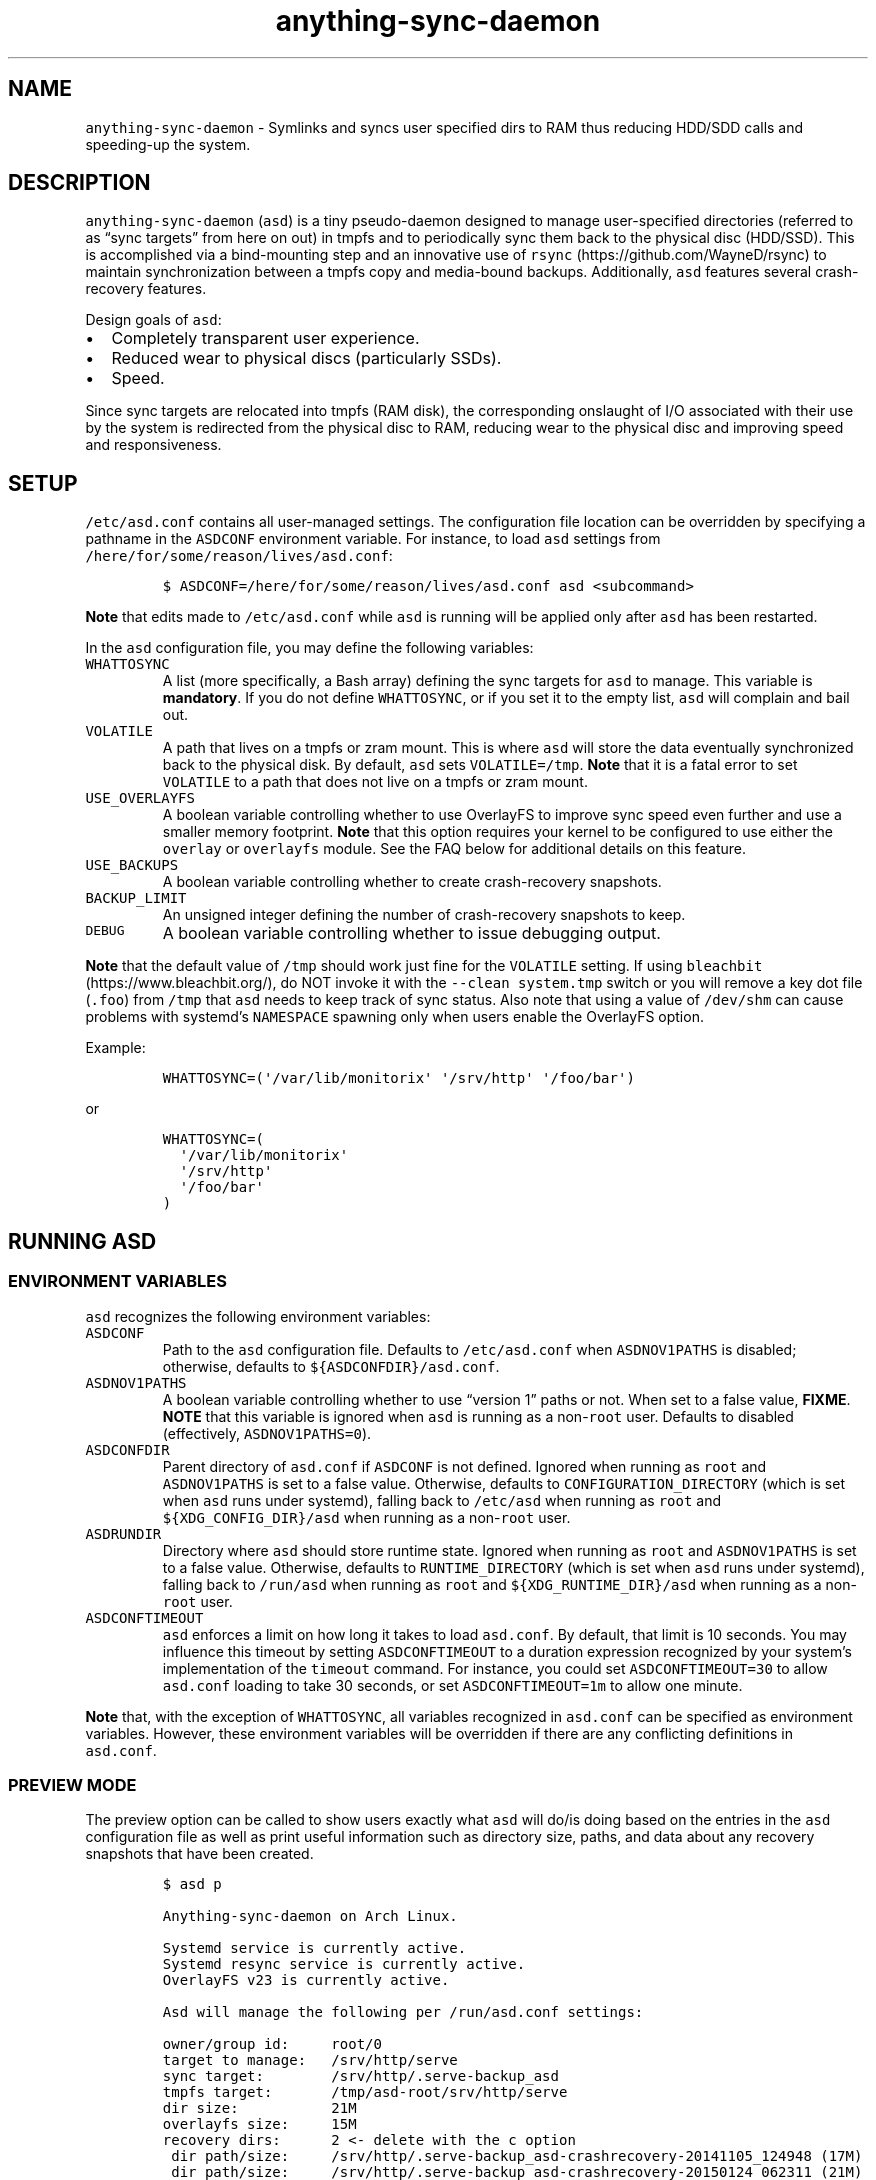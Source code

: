 .\" Automatically generated by Pandoc 2.19.2
.\"
.\" Define V font for inline verbatim, using C font in formats
.\" that render this, and otherwise B font.
.ie "\f[CB]x\f[]"x" \{\
. ftr V B
. ftr VI BI
. ftr VB B
. ftr VBI BI
.\}
.el \{\
. ftr V CR
. ftr VI CI
. ftr VB CB
. ftr VBI CBI
.\}
.TH "anything-sync-daemon" "1" "" "" ""
.hy
.SH NAME
.PP
\f[V]anything-sync-daemon\f[R] - Symlinks and syncs user specified dirs
to RAM thus reducing HDD/SDD calls and speeding-up the system.
.SH DESCRIPTION
.PP
\f[V]anything-sync-daemon\f[R] (\f[V]asd\f[R]) is a tiny pseudo-daemon
designed to manage user-specified directories (referred to as \[lq]sync
targets\[rq] from here on out) in tmpfs and to periodically sync them
back to the physical disc (HDD/SSD).
This is accomplished via a bind-mounting step and an innovative use of
\f[V]rsync\f[R] (https://github.com/WayneD/rsync) to maintain
synchronization between a tmpfs copy and media-bound backups.
Additionally, \f[V]asd\f[R] features several crash-recovery features.
.PP
Design goals of \f[V]asd\f[R]:
.IP \[bu] 2
Completely transparent user experience.
.IP \[bu] 2
Reduced wear to physical discs (particularly SSDs).
.IP \[bu] 2
Speed.
.PP
Since sync targets are relocated into tmpfs (RAM disk), the
corresponding onslaught of I/O associated with their use by the system
is redirected from the physical disc to RAM, reducing wear to the
physical disc and improving speed and responsiveness.
.SH SETUP
.PP
\f[V]/etc/asd.conf\f[R] contains all user-managed settings.
The configuration file location can be overridden by specifying a
pathname in the \f[V]ASDCONF\f[R] environment variable.
For instance, to load \f[V]asd\f[R] settings from
\f[V]/here/for/some/reason/lives/asd.conf\f[R]:
.IP
.nf
\f[C]
$ ASDCONF=/here/for/some/reason/lives/asd.conf asd <subcommand>
\f[R]
.fi
.PP
\f[B]Note\f[R] that edits made to \f[V]/etc/asd.conf\f[R] while
\f[V]asd\f[R] is running will be applied only after \f[V]asd\f[R] has
been restarted.
.PP
In the \f[V]asd\f[R] configuration file, you may define the following
variables:
.TP
\f[V]WHATTOSYNC\f[R]
A list (more specifically, a Bash array) defining the sync targets for
\f[V]asd\f[R] to manage.
This variable is \f[B]mandatory\f[R].
If you do not define \f[V]WHATTOSYNC\f[R], or if you set it to the empty
list, \f[V]asd\f[R] will complain and bail out.
.TP
\f[V]VOLATILE\f[R]
A path that lives on a tmpfs or zram mount.
This is where \f[V]asd\f[R] will store the data eventually synchronized
back to the physical disk.
By default, \f[V]asd\f[R] sets \f[V]VOLATILE=/tmp\f[R].
\f[B]Note\f[R] that it is a fatal error to set \f[V]VOLATILE\f[R] to a
path that does not live on a tmpfs or zram mount.
.TP
\f[V]USE_OVERLAYFS\f[R]
A boolean variable controlling whether to use OverlayFS to improve sync
speed even further and use a smaller memory footprint.
\f[B]Note\f[R] that this option requires your kernel to be configured to
use either the \f[V]overlay\f[R] or \f[V]overlayfs\f[R] module.
See the FAQ below for additional details on this feature.
.TP
\f[V]USE_BACKUPS\f[R]
A boolean variable controlling whether to create crash-recovery
snapshots.
.TP
\f[V]BACKUP_LIMIT\f[R]
An unsigned integer defining the number of crash-recovery snapshots to
keep.
.TP
\f[V]DEBUG\f[R]
A boolean variable controlling whether to issue debugging output.
.PP
\f[B]Note\f[R] that the default value of \f[V]/tmp\f[R] should work just
fine for the \f[V]VOLATILE\f[R] setting.
If using \f[V]bleachbit\f[R] (https://www.bleachbit.org/), do NOT invoke
it with the \f[V]--clean system.tmp\f[R] switch or you will remove a key
dot file (\f[V].foo\f[R]) from \f[V]/tmp\f[R] that \f[V]asd\f[R] needs
to keep track of sync status.
Also note that using a value of \f[V]/dev/shm\f[R] can cause problems
with systemd\[cq]s \f[V]NAMESPACE\f[R] spawning only when users enable
the OverlayFS option.
.PP
Example:
.IP
.nf
\f[C]
WHATTOSYNC=(\[aq]/var/lib/monitorix\[aq] \[aq]/srv/http\[aq] \[aq]/foo/bar\[aq])
\f[R]
.fi
.PP
or
.IP
.nf
\f[C]
WHATTOSYNC=(
  \[aq]/var/lib/monitorix\[aq]
  \[aq]/srv/http\[aq]
  \[aq]/foo/bar\[aq]
)
\f[R]
.fi
.SH RUNNING ASD
.SS ENVIRONMENT VARIABLES
.PP
\f[V]asd\f[R] recognizes the following environment variables:
.TP
\f[V]ASDCONF\f[R]
Path to the \f[V]asd\f[R] configuration file.
Defaults to \f[V]/etc/asd.conf\f[R] when \f[V]ASDNOV1PATHS\f[R] is
disabled; otherwise, defaults to \f[V]${ASDCONFDIR}/asd.conf\f[R].
.TP
\f[V]ASDNOV1PATHS\f[R]
A boolean variable controlling whether to use \[lq]version 1\[rq] paths
or not.
When set to a false value, \f[B]FIXME\f[R].
\f[B]NOTE\f[R] that this variable is ignored when \f[V]asd\f[R] is
running as a non-\f[V]root\f[R] user.
Defaults to disabled (effectively, \f[V]ASDNOV1PATHS=0\f[R]).
.TP
\f[V]ASDCONFDIR\f[R]
Parent directory of \f[V]asd.conf\f[R] if \f[V]ASDCONF\f[R] is not
defined.
Ignored when running as \f[V]root\f[R] and \f[V]ASDNOV1PATHS\f[R] is set
to a false value.
Otherwise, defaults to \f[V]CONFIGURATION_DIRECTORY\f[R] (which is set
when \f[V]asd\f[R] runs under systemd), falling back to
\f[V]/etc/asd\f[R] when running as \f[V]root\f[R] and
\f[V]${XDG_CONFIG_DIR}/asd\f[R] when running as a non-\f[V]root\f[R]
user.
.TP
\f[V]ASDRUNDIR\f[R]
Directory where \f[V]asd\f[R] should store runtime state.
Ignored when running as \f[V]root\f[R] and \f[V]ASDNOV1PATHS\f[R] is set
to a false value.
Otherwise, defaults to \f[V]RUNTIME_DIRECTORY\f[R] (which is set when
\f[V]asd\f[R] runs under systemd), falling back to \f[V]/run/asd\f[R]
when running as \f[V]root\f[R] and \f[V]${XDG_RUNTIME_DIR}/asd\f[R] when
running as a non-\f[V]root\f[R] user.
.TP
\f[V]ASDCONFTIMEOUT\f[R]
\f[V]asd\f[R] enforces a limit on how long it takes to load
\f[V]asd.conf\f[R].
By default, that limit is 10 seconds.
You may influence this timeout by setting \f[V]ASDCONFTIMEOUT\f[R] to a
duration expression recognized by your system\[cq]s implementation of
the \f[V]timeout\f[R] command.
For instance, you could set \f[V]ASDCONFTIMEOUT=30\f[R] to allow
\f[V]asd.conf\f[R] loading to take 30 seconds, or set
\f[V]ASDCONFTIMEOUT=1m\f[R] to allow one minute.
.PP
\f[B]Note\f[R] that, with the exception of \f[V]WHATTOSYNC\f[R], all
variables recognized in \f[V]asd.conf\f[R] can be specified as
environment variables.
However, these environment variables will be overridden if there are any
conflicting definitions in \f[V]asd.conf\f[R].
.SS PREVIEW MODE
.PP
The preview option can be called to show users exactly what
\f[V]asd\f[R] will do/is doing based on the entries in the \f[V]asd\f[R]
configuration file as well as print useful information such as directory
size, paths, and data about any recovery snapshots that have been
created.
.IP
.nf
\f[C]
$ asd p

Anything-sync-daemon on Arch Linux.

Systemd service is currently active.
Systemd resync service is currently active.
OverlayFS v23 is currently active.

Asd will manage the following per /run/asd.conf settings:

owner/group id:     root/0
target to manage:   /srv/http/serve
sync target:        /srv/http/.serve-backup_asd
tmpfs target:       /tmp/asd-root/srv/http/serve
dir size:           21M
overlayfs size:     15M
recovery dirs:      2 <- delete with the c option
 dir path/size:     /srv/http/.serve-backup_asd-crashrecovery-20141105_124948 (17M)
 dir path/size:     /srv/http/.serve-backup_asd-crashrecovery-20150124_062311 (21M)

owner/group id:     facade/100
target to manage:   /home/facade/logs
sync target:        /home/facade/.logs-backup_asd
tmpfs target:       /tmp/asd-facadey/home/facade/logs
dir size:           1.5M
overlayfs size:     480K
recovery dirs:      none
\f[R]
.fi
.SS CLEAN MODE
.PP
The clean mode will delete \f[B]ALL\f[R] recovery snapshots that have
accumulated.
Run this only if you are sure that you want to delete them.
.PP
Note that if a sync target is owned by root or another user, and if you
call \f[V]asd\f[R] to clean, it will throw errors based on the
permissions of your sync targets.
.IP
.nf
\f[C]
$ asd c

Anything-sync-daemon on Arch Linux.

Deleting 2 crashrecovery dirs for sync target /srv/http/serve
 /srv/http/.serve-backup_asd-crashrecovery-20141105_124948
 /srv/http/.serve-backup_asd-crashrecovery-20150124_062311
\f[R]
.fi
.SS START AND STOP ASD FOR SYSTEMD USERS
.PP
Both a systemd service file and timer are provided, and should be used
to start or stop \f[V]asd\f[R].
.PP
The role of the timer is update the tmpfs copies back to the disk.
This occurs once per hour by default.
The timer is started automatically with \f[V]asd.service\f[R].
.IP
.nf
\f[C]
# systemctl [option] asd
\f[R]
.fi
.PP
Available options:
.IP \[bu] 2
\f[V]start\f[R]
.IP \[bu] 2
\f[V]stop\f[R]
.IP \[bu] 2
\f[V]enable\f[R]
.IP \[bu] 2
\f[V]disable\f[R]
.SS START AND STOP ASD FOR USERS OF OTHER INIT SYSTEMS
.PP
For distros not using systemd, another init script should be used to
manage the daemon.
Examples are provided and are known to work with Upstart.
.PP
Note that for these init systems, the supplied cron script (installed to
\f[V]/etc/cron.hourly\f[R]) will run the resync option to keep the tmpfs
copies synchronized.
Of course, the target system must have cron installed and active for
this to happen.
.SH SUPPORTED DISTROS
.PP
At this time, the following distros are officially supported but there
is no reason to think that \f[V]asd\f[R] will not run on another distro:
.IP \[bu] 2
Arch Linux
.SH FAQ
.SS Q1: What is \[lq]OverlayFS mode\[rq]?
.SS A1:
.PP
OverlayFS (https://en.wikipedia.org/wiki/OverlayFS) is a simple union
filesystem mainlined in the Linux kernel version 3.18.0.
Starting with \f[V]asd\f[R] version 5.54, OverlayFS can be used to
reduce the memory footprint of \f[V]asd\f[R]\[cq]s tmpfs space and to
speed up sync and unsync operations.
The magic is in how the overlay mount only writes out data that has
changed rather than writing out the entire sync target.
The same recovery features \f[V]asd\f[R] uses in its default mode are
also active when running in OverlayFS mode.
OverlayFS mode is enabled by setting the \f[V]USE_OVERLAYFS\f[R]
variable to a truthy value (e.g.\ \f[V]USE_OVERLAYFS=1\f[R]) in the
\f[V]asd\f[R] configuration (followed by a restart of the daemon if
\f[V]asd\f[R] is already active).
.PP
There are several versions of OverlayFS available to the Linux kernel in
production in various distros.
Versions 22 and lower have a module called \f[V]overlayfs\f[R] while
newer versions (23 and higher) have a module called \f[V]overlay\f[R]
\[en] note the lack of the \[lq]fs\[rq] in the newer version.
\f[V]asd\f[R] will automatically detect the OverlayFS version available
to your kernel when \f[V]USE_OVERLAYFS\f[R] is enabled.
.PP
See the example in the \[lq]PREVIEW MODE\[rq] section above which shows
a system using OverlayFS to illustrate the memory savings that can be
achieved.
Note the \[lq]overlayfs size\[rq] report compared to the total \[lq]dir
size\[rq] report for each sync target.
Be aware that these numbers will change depending on just how much data
is written to the sync target, but in common use cases, the OverlayFS
size will always be less than the dir size.
.SS Q2: Why do I see the directories \f[V].foo-backup_asd\f[R] and \f[V].foo-backup_asd-old\f[R]?
.SS A2:
.PP
The \f[V]asd\f[R] backup process works by creating a hard-linked clone
of the original directory; this is known as
\f[V].foo-backup_asd-old\f[R].
The other \f[V].foo-backup_asd\f[R] is just a bind mount to the original
directory link which is used to access the contents of the original
directory for overlay purposes.
.SS Q3: My system crashed and \f[V]asd\f[R] didn\[cq]t sync back. What do I do?
.SS A3:
.PP
The \[lq]last good\[rq] backup of your sync targets is just fine still
sitting happily on your filesystem.
Upon restarting \f[V]asd\f[R] (on a reboot for example), a check is
preformed to see if \f[V]asd\f[R] was exited in some corrupted state.
If it is detected, \f[V]asd\f[R] will snapshot the \[lq]last good\[rq]
backup before it rotates it back into place.
Note that, since \f[V]asd\f[R] tries to decrease the disk usage, it
never really \[lq]copies\[rq] the full contents of the directory and
just uses the hardlinks to the previous files.
And during the \f[V]rsync\f[R] step, it creates new files so that the
previous hardlinks are untouched.
So trying to modify the directory during the time \f[V]asd\f[R] is
trying to backup can leave the directory in some corrupted state.
.SS Q4: Where can I find the crash-recovery snapshot?
.SS A4:
.PP
You will find the snapshot in the same directory as the sync target.
It will contain a \f[V]<date>_<time>\f[R] suffix that corresponds to the
time at which the recovery took place.
For example, a \f[V]/foo/bar\f[R] snapshot will have a path like
\f[V]/foo/.bar-backup_asd-crashrecovery-20141221_070112.tar.zstd\f[R]
\[en] of course, the \f[V]<date>_<time>\f[R] suffix will be different
for you.
.SS Q5: How can I restore the crash-recovery snapshot?
.SS A5:
.PP
Follow these steps:
.IP "1." 3
Stop \f[V]asd\f[R].
.IP "2." 3
Confirm that the directories created by \f[V]asd\f[R] are not present.
If they are, \f[V]asd\f[R] did not stop correctly for other reasons.
.IP "3." 3
Move the \[lq]bad\[rq] copy of the sync taget to a backup (don\[cq]t
blindly delete anything).
.IP "4." 3
Untar the snapshot directory to the expected sync target.
.PP
Example using \f[V]/foo/bar\f[R] under systemd:
.IP
.nf
\f[C]
# systemctl stop asd.service
# cd /foo
# mv bar bar-bad
# tar -xvf .bar-backup_asd-crashrecovery-20141221_070112.tar.zstd
\f[R]
.fi
.PP
At this point, check that everything is fine with the data on
\f[V]/foo/bar\f[R].
If all is well, it is safe to delete the snapshot.
.SS Q6: Can \f[V]asd\f[R] delete the snapshots automatically?
.SS A6:
.PP
Yes, run \f[V]asd\f[R] with the \f[V]clean\f[R] switch to delete
snapshots.
See the \[lq]CLEAN MODE\[rq] section for details.
.SH CONTRIBUTE
.PP
Users wishing to contribute to this code should fork and send a pull
request.
Source is freely available on the project page linked below.
.SH BUGS
.PP
Discover a bug?
Please open an issue on the project page linked below.
.SS KNOWN BUGS
.IP \[bu] 2
Currently, \f[V]asd\f[R] cannot handle open files on a sync target, so
if a hung process has something open there, it can be messy.
.SH ONLINE
.IP \[bu] 2
Project page: https://github.com/graysky2/anything-sync-daemon
.IP \[bu] 2
Wiki page: https://wiki.archlinux.org/index.php/Anything-sync-daemon
.SH AUTHOR
.PP
graysky (graysky AT archlinux DOT us)
.SH MAINTAINER
.PP
Manorit Chawdhry (manorit2001\[at]gmail.com)

